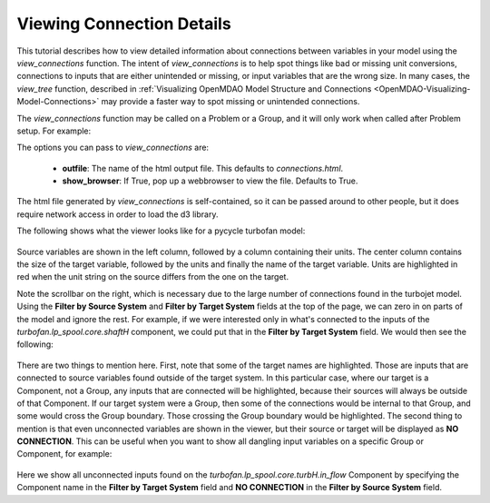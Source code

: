 .. _OpenMDAO-Detailed-Connection-Viewing:

==========================
Viewing Connection Details
==========================

This tutorial describes how to view detailed information about connections
between variables in your model using the *view_connections* function.
The intent of *view_connections* is to help spot things like bad or missing
unit conversions, connections to inputs that are either unintended or missing,
or input variables that are the wrong size.  In many cases, the *view_tree*
function, described in
:ref:`Visualizing OpenMDAO Model Structure and Connections <OpenMDAO-Visualizing-Model-Connections>`
may provide a faster way to spot missing or unintended connections.

The *view_connections* function may be called on a Problem or a Group, and it
will only work when called after Problem setup.  For example:


.. testcode:: view_connections

    from openmdao.api import Problem, Group, view_connections

    prob = Problem(root=Group())

    # define my model...

    prob.setup()

    # we'll set show_browser=False here to prevent a webbrowser from
    # popping up during our doc testing.
    view_connections(prob.root, show_browser=False)


The options you can pass to `view_connections` are:

    - **outfile**:  The name of the html output file. This defaults to *connections.html*.
    - **show_browser**: If True, pop up a webbrowser to view the file. Defaults to True.


The html file generated by *view_connections* is self-contained, so it can be
passed around to other people, but it does require network access in order to
load the d3 library.


The following shows what the viewer looks like for a pycycle turbofan model:


.. figure:: images/connections_top.png
   :align: center
   :alt: A connection viewer for a turbofan model.


Source variables are shown in the left column, followed by a column containing
their units.  The center column contains the size of the target variable,
followed by the units and finally the name of the target variable.  Units are
highlighted in red when the unit string on the source differs from the one on
the target.

Note the scrollbar on the right, which is necessary due to the large number of
connections found in the turbojet model.  Using the **Filter by Source System**
and **Filter by Target System** fields at the top of the page, we can zero in
on parts of the model and ignore the rest.  For example, if we were interested
only in what's connected to the inputs of the *turbofan.lp_spool.core.shaftH*
component, we could put that in the **Filter by Target System** field.  We would
then see the following:


.. figure:: images/connections_shaftH.png
  :align: center
  :alt: A connection viewer for one group of a turbofan model.


There are two things to mention here.  First, note that some of the target
names are highlighted.  Those are inputs that are connected to source variables
found outside of the target system.  In this particular case, where our target
is a Component, not a Group, any inputs that are connected will be highlighted,
because their sources will always be outside of that Component.  If our target
system were a Group, then some of the connections would be internal to that
Group, and some would cross the Group boundary.  Those crossing the Group
boundary would be highlighted.  The second thing to mention is that even
unconnected variables are shown in the viewer, but their source or target
will be displayed as **NO CONNECTION**.  This can be useful when you want to
show all dangling input variables on a specific Group or Component, for example:


.. figure:: images/turbH_in_flow_noconns.png
   :align: center
   :alt: A viewer for missing connections to a group.


Here we show all unconnected inputs found on the
*turbofan.lp_spool.core.turbH.in_flow* Component by specifying the Component
name in the **Filter by Target System** field and **NO CONNECTION** in the
**Filter by Source System** field.
